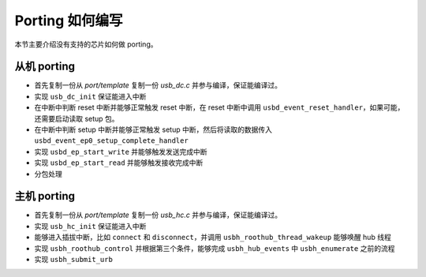 Porting 如何编写
==============================

本节主要介绍没有支持的芯片如何做 porting。

从机 porting
----------------------------

- 首先复制一份从 `port/template` 复制一份 `usb_dc.c` 并参与编译，保证能编译过。
- 实现 ``usb_dc_init`` 保证能进入中断
- 在中断中判断 reset 中断并能够正常触发 reset 中断，在 reset 中断中调用 ``usbd_event_reset_handler``，如果可能，还需要启动读取 setup 包。
- 在中断中判断 setup 中断并能够正常触发 setup 中断，然后将读取的数据传入 ``usbd_event_ep0_setup_complete_handler``
- 实现 ``usbd_ep_start_write`` 并能够触发发送完成中断
- 实现 ``usbd_ep_start_read`` 并能够触发接收完成中断
- 分包处理

主机 porting
----------------------------

- 首先复制一份从 `port/template` 复制一份 `usb_hc.c` 并参与编译，保证能编译过。
- 实现 ``usb_hc_init`` 保证能进入中断
- 能够进入插拔中断，比如 ``connect`` 和 ``disconnect``，并调用 ``usbh_roothub_thread_wakeup`` 能够唤醒 hub 线程
- 实现 ``usbh_roothub_control`` 并根据第三个条件，能够完成 ``usbh_hub_events`` 中 ``usbh_enumerate`` 之前的流程
- 实现 ``usbh_submit_urb``